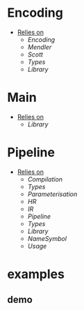 * Encoding
- _Relies on_
  + [[Encoding]]
  + [[Mendler]]
  + [[Scott]]
  + [[Types]]
  + [[Library]]
* Main
- _Relies on_
  + [[Library]]
* Pipeline
- _Relies on_
  + [[Compilation]]
  + [[Types]]
  + [[Parameterisation]]
  + [[HR]]
  + [[IR]]
  + [[Pipeline]]
  + [[Types]]
  + [[Library]]
  + [[NameSymbol]]
  + [[Usage]]
* examples
** demo
